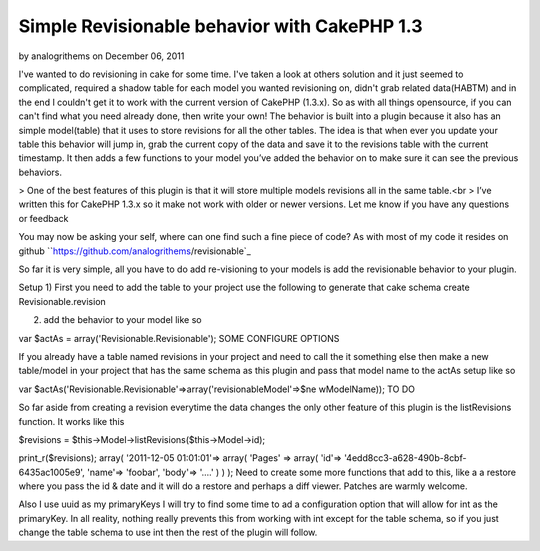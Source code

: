Simple Revisionable behavior with CakePHP 1.3
=============================================

by analogrithems on December 06, 2011

I've wanted to do revisioning in cake for some time. I've taken a look
at others solution and it just seemed to complicated, required a
shadow table for each model you wanted revisioning on, didn't grab
related data(HABTM) and in the end I couldn't get it to work with the
current version of CakePHP (1.3.x). So as with all things opensource,
if you can can't find what you need already done, then write your own!
The behavior is built into a plugin because it also has an simple
model(table) that it uses to store revisions for all the other tables.
The idea is that when ever you update your table this behavior will
jump in, grab the current copy of the data and save it to the
revisions table with the current timestamp. It then adds a few
functions to your model you’ve added the behavior on to make sure it
can see the previous behaviors.

> One of the best features of this plugin is that it will store
multiple models revisions all in the same table.<br >
I’ve written this for CakePHP 1.3.x so it make not work with older or
newer versions. Let me know if you have any questions or feedback

You may now be asking your self, where can one find such a fine piece
of code? As with most of my code it resides on github
``https://github.com/analogrithems/revisionable`_

So far it is very simple, all you have to do add re-visioning to your
models is add the revisionable behavior to your plugin.

Setup
1) First you need to add the table to your project use the following
to generate that
cake schema create Revisionable.revision

2) add the behavior to your model like so

var $actAs = array('Revisionable.Revisionable');
SOME CONFIGURE OPTIONS

If you already have a table named revisions in your project and need
to call the it something else then
make a new table/model in your project that has the same schema as
this plugin and pass that model name
to the actAs setup like so

var $actAs('Revisionable.Revisionable'=>array('revisionableModel'=>$ne
wModelName));
TO DO

So far aside from creating a revision everytime the data changes the
only other feature of this plugin
is the listRevisions function. It works like this

$revisions = $this->Model->listRevisions($this->Model->id);

print_r($revisions);
array(
'2011-12-05 01:01:01'=> array(
'Pages' => array(
'id'=> '4edd8cc3-a628-490b-8cbf-6435ac1005e9',
'name'=> 'foobar',
'body'=> '....'
)
)
);
Need to create some more functions that add to this, like a a restore
where you pass the id & date and
it will do a restore and perhaps a diff viewer. Patches are warmly
welcome.

Also I use uuid as my primaryKeys I will try to find some time to ad a
configuration option that will allow for int as the primaryKey. In all
reality, nothing really prevents this from working with int except for
the table schema, so if you just change the table schema to use int
then the rest of the plugin will follow.

.. _https://github.com/analogrithems/revisionable: https://github.com/analogrithems/revisionable
.. meta::
    :title: Simple Revisionable behavior with CakePHP 1.3
    :description: CakePHP Article related to behavior,plugins,Revisionable,Articles
    :keywords: behavior,plugins,Revisionable,Articles
    :copyright: Copyright 2011 analogrithems
    :category: articles

